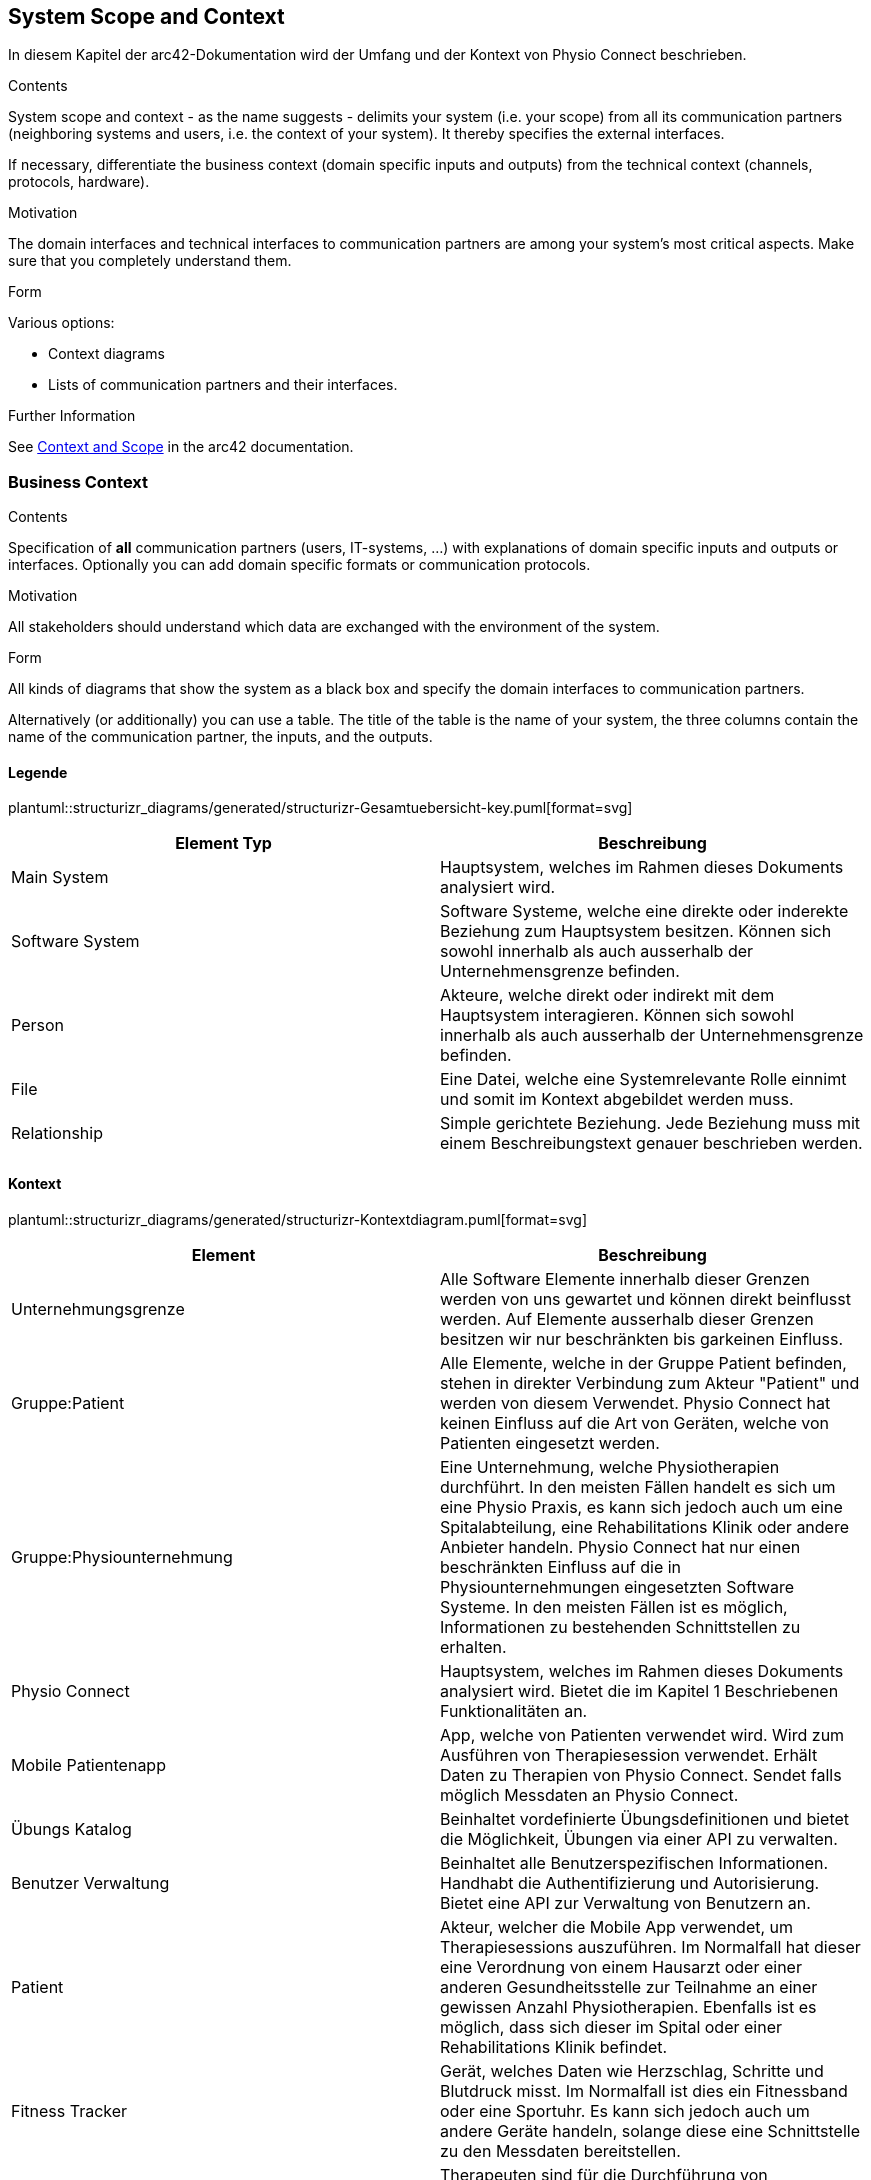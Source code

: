 [[section-system-scope-and-context]]
== System Scope and Context

In diesem Kapitel der arc42-Dokumentation wird der Umfang und der Kontext von Physio Connect beschrieben.

[role="arc42help"]
****
.Contents
System scope and context - as the name suggests - delimits your system (i.e. your scope) from all its communication partners
(neighboring systems and users, i.e. the context of your system). It thereby specifies the external interfaces.

If necessary, differentiate the business context (domain specific inputs and outputs) from the technical context (channels, protocols, hardware).

.Motivation
The domain interfaces and technical interfaces to communication partners are among your system's most critical aspects. Make sure that you completely understand them.

.Form
Various options:

* Context diagrams
* Lists of communication partners and their interfaces.


.Further Information

See https://docs.arc42.org/section-3/[Context and Scope] in the arc42 documentation.

****


=== Business Context

[role="arc42help"]
****
.Contents
Specification of *all* communication partners (users, IT-systems, ...) with explanations of domain specific inputs and outputs or interfaces.
Optionally you can add domain specific formats or communication protocols.

.Motivation
All stakeholders should understand which data are exchanged with the environment of the system.

.Form
All kinds of diagrams that show the system as a black box and specify the domain interfaces to communication partners.

Alternatively (or additionally) you can use a table.
The title of the table is the name of your system, the three columns contain the name of the communication partner, the inputs, and the outputs.

****

==== Legende

plantuml::structurizr_diagrams/generated/structurizr-Gesamtuebersicht-key.puml[format=svg]

[options="header"]
|===
|Element Typ|Beschreibung
|Main System|Hauptsystem, welches im Rahmen dieses Dokuments analysiert wird.
|Software System|Software Systeme, welche eine direkte oder inderekte Beziehung zum Hauptsystem besitzen. Können sich sowohl innerhalb als auch ausserhalb der Unternehmensgrenze befinden.
|Person|Akteure, welche direkt oder indirekt mit dem Hauptsystem interagieren. Können sich sowohl innerhalb als auch ausserhalb der Unternehmensgrenze befinden.
|File|Eine Datei, welche eine Systemrelevante Rolle einnimt und somit im Kontext abgebildet werden muss.
|Relationship|Simple gerichtete Beziehung. Jede Beziehung muss mit einem Beschreibungstext genauer beschrieben werden. 
|===

==== Kontext

plantuml::structurizr_diagrams/generated/structurizr-Kontextdiagram.puml[format=svg]

[options="header"]
|===
|Element|Beschreibung
|Unternehmungsgrenze|Alle Software Elemente innerhalb dieser Grenzen werden von uns gewartet und können direkt beinflusst werden. Auf Elemente ausserhalb dieser Grenzen besitzen wir nur beschränkten bis garkeinen Einfluss. 
|Gruppe:Patient|Alle Elemente, welche in der Gruppe Patient befinden, stehen in direkter Verbindung zum Akteur "Patient" und werden von diesem Verwendet. Physio Connect hat keinen Einfluss auf die Art von Geräten, welche von Patienten eingesetzt werden.
|Gruppe:Physiounternehmung|Eine Unternehmung, welche Physiotherapien durchführt. In den meisten Fällen handelt es sich um eine Physio Praxis, es kann sich jedoch auch um eine Spitalabteilung, eine Rehabilitations Klinik oder andere Anbieter handeln. Physio Connect hat nur einen beschränkten Einfluss auf die in Physiounternehmungen eingesetzten Software Systeme. In den meisten Fällen ist es möglich, Informationen zu bestehenden Schnittstellen zu erhalten. 
|Physio Connect|Hauptsystem, welches im Rahmen dieses Dokuments analysiert wird. Bietet die im Kapitel 1 Beschriebenen Funktionalitäten an.
|Mobile Patientenapp|App, welche von Patienten verwendet wird. Wird zum Ausführen von Therapiesession verwendet. Erhält Daten zu Therapien von Physio Connect. Sendet falls möglich Messdaten an Physio Connect.
|Übungs Katalog|Beinhaltet vordefinierte Übungsdefinitionen und bietet die Möglichkeit, Übungen via einer API zu verwalten.
|Benutzer Verwaltung|Beinhaltet alle Benutzerspezifischen Informationen. Handhabt die Authentifizierung und Autorisierung. Bietet eine API zur Verwaltung von Benutzern an.
|Patient|Akteur, welcher die Mobile App verwendet, um Therapiesessions auszuführen. Im Normalfall hat dieser eine Verordnung von einem Hausarzt oder einer anderen Gesundheitsstelle zur Teilnahme an einer gewissen Anzahl Physiotherapien. Ebenfalls ist es möglich, dass sich dieser im Spital oder einer Rehabilitations Klinik befindet.
|Fitness Tracker|Gerät, welches Daten wie Herzschlag, Schritte und Blutdruck misst. Im Normalfall ist dies ein Fitnessband oder eine Sportuhr. Es kann sich jedoch auch um andere Geräte handeln, solange diese eine Schnittstelle zu den Messdaten bereitstellen.
|Therapeut: in|Therapeuten sind für die Durchführung von Physiotherapien mit Patienten zuständig. Physiotherapeuten planen, dokumentieren und werten Therapien Patientenspezifisch aus. Therapeuten haben die Berechtigung, direkt mit dem Physio Connect System zu Interagieren und somit Therapien und Übungen zu verwalten.
|Administrator: in|Administratoren sind Personen in Physiounternehmungen, welche die höchstmögliche Authorisierungen im Umgang mit dem Physio Connect System besitzen. Es ist möglich, dass Personen in einer Physio Unternehmung gleichzeitig die Rolle eines Therapeuten und Administrators einnehmen.
|===

*FIXME*: Die folgende Tabelle finde ich im momentanen Stand eher verwirrend, sollte auf der Definition oben basieren "Alternatively (or additionally) you can use a table. The title of the table is the name of your system, the three columns contain the name of the communication partner, the inputs, and the outputs."
Kommunikation aus Sicht von Physio Connect
|===
|Kommunikationspartner|Input|Output
|Mobile App|Informationen zu Therapien, Therapiesessions und Therapieübungen|Fortschritt von laufenden Sessions. Endresultat von Abgeschlossenen Sessions
|Übungs Katalog|Create/Update/Delete Requests für Übungen|Liste der vorhandenen Übungen
|Benutzer Verwaltung|Requests zur Validierung von Access Tokens.* Möglicherweise Requests zur Erstellung / Anpassung von Benutzern*|JWT Token mit Authorisierungsinformationen
|Therapeut: in||Plant Therapien, Sendet Therapieeinladungen, erstellt Übungen
|Administrator: in||Administriert Personal und Übungen. *Evt. macht eine direkte Verbindung zur Benutzerverwaltung mehr Sinn zum Administrieren der Benutzer.*
|Patient: in|Erhält Therapieeinladungen|Verwaltet selbst erstellte Therapien
|===



[.landscape]
<<<

==== Erweiterter Kontext

Die Zukunft


plantuml::structurizr_diagrams/generated/structurizr-Gesamtuebersicht.puml[format=svg]


[.portrait]
<<<
[options="header"]
|===
|Element|Beschreibung
|Gruppe: Zukünftige Abhängigkeiten|Mögliche Abhängigkeiten, welche in der ersten Implementationszyklus keinen Einfluss auf unser System haben. Die enthaltenen Elemente müssen bei Entscheidungen jedoch berücksichtigt werden, sodass zukünftige Umsetzungen möglichst reibungslos verlaufen.
|Dokumentationssoftware|Physiotherapeuten dokumentieren mit Dokumentasionssoftwaren die ausgeführten Therapiesessions und planen auszuführende Therapiesessions. Es gibt drei Varianten von Dokumentationssystemen, welche heutzutage im Einsatz sind:

* Vollintegriert in einer Software Gesamtlösung: wird meist von Spitälern eingesetzt

* Einzelne Software, teilweise mit Integrationsschnittstellen: Wird oft von Praxen verwendet

* Keine digitale Lösung, alles auf Papier: Weiterhin sehr in kleineren Praxen verbreitet
|Therapie File|Therapiefiles beinhalten alle für Therapien relevante Daten. Diese Files können entweder direkt von Therapeuten erstellt oder von Dokumentationssystemen exporteirt werden. Physio Connect kann diese Files importieren und die definierten Therapien im System anlegen / anpassen.
|Patienten Dossier|Schnittstelle für die Übermittlung der Gesundheitsdaten an das https://www.patientendossier.ch/[Elektronische Patientendossier (EPD)]
|Versicherungsschnittstellen|Verschiedene Versicherungen bieten Schnittstellen an, um sportliche Leistungen von Kunden zu entlöhnen. Möglicherweise können ausgeführte Therapien der Patienten an diese Schnittstellen gesendet werden.
|Data Scientist|Data Scientists oder Forschende, welche an den gesammelten Gesunheitsdaten interessiert sind. Es soll die möglichkeit offen gehalten werden, anonymisierte Gesunheitsdaten für Studien anzubieten.
|===
**<Diagram or Table>**

**<optionally: Explanation of external domain interfaces>**

=== Technical Context

[role="arc42help"]
****
.Contents
Technical interfaces (channels and transmission media) linking your system to its environment. In addition a mapping of domain specific input/output to the channels, i.e. an explanation which I/O uses which channel.

.Motivation
Many stakeholders make architectural decision based on the technical interfaces between the system and its context. Especially infrastructure or hardware designers decide these technical interfaces.

.Form
E.g. UML deployment diagram describing channels to neighboring systems,
together with a mapping table showing the relationships between channels and input/output.

****

**<Diagram or Table>**

**<optionally: Explanation of technical interfaces>**

**<Mapping Input/Output to Channels>**
